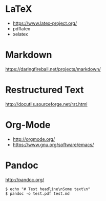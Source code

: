 * LaTeX

- https://www.latex-project.org/
- pdflatex
- xelatex

* Markdown

https://daringfireball.net/projects/markdown/

* Restructured Text
http://docutils.sourceforge.net/rst.html
* Org-Mode

- http://orgmode.org/
- https://www.gnu.org/software/emacs/

* Pandoc
http://pandoc.org/

#+BEGIN_EXAMPLE
$ echo "# Test headline\nSome text\n"
$ pandoc -o test.pdf test.md
#+END_EXAMPLE

